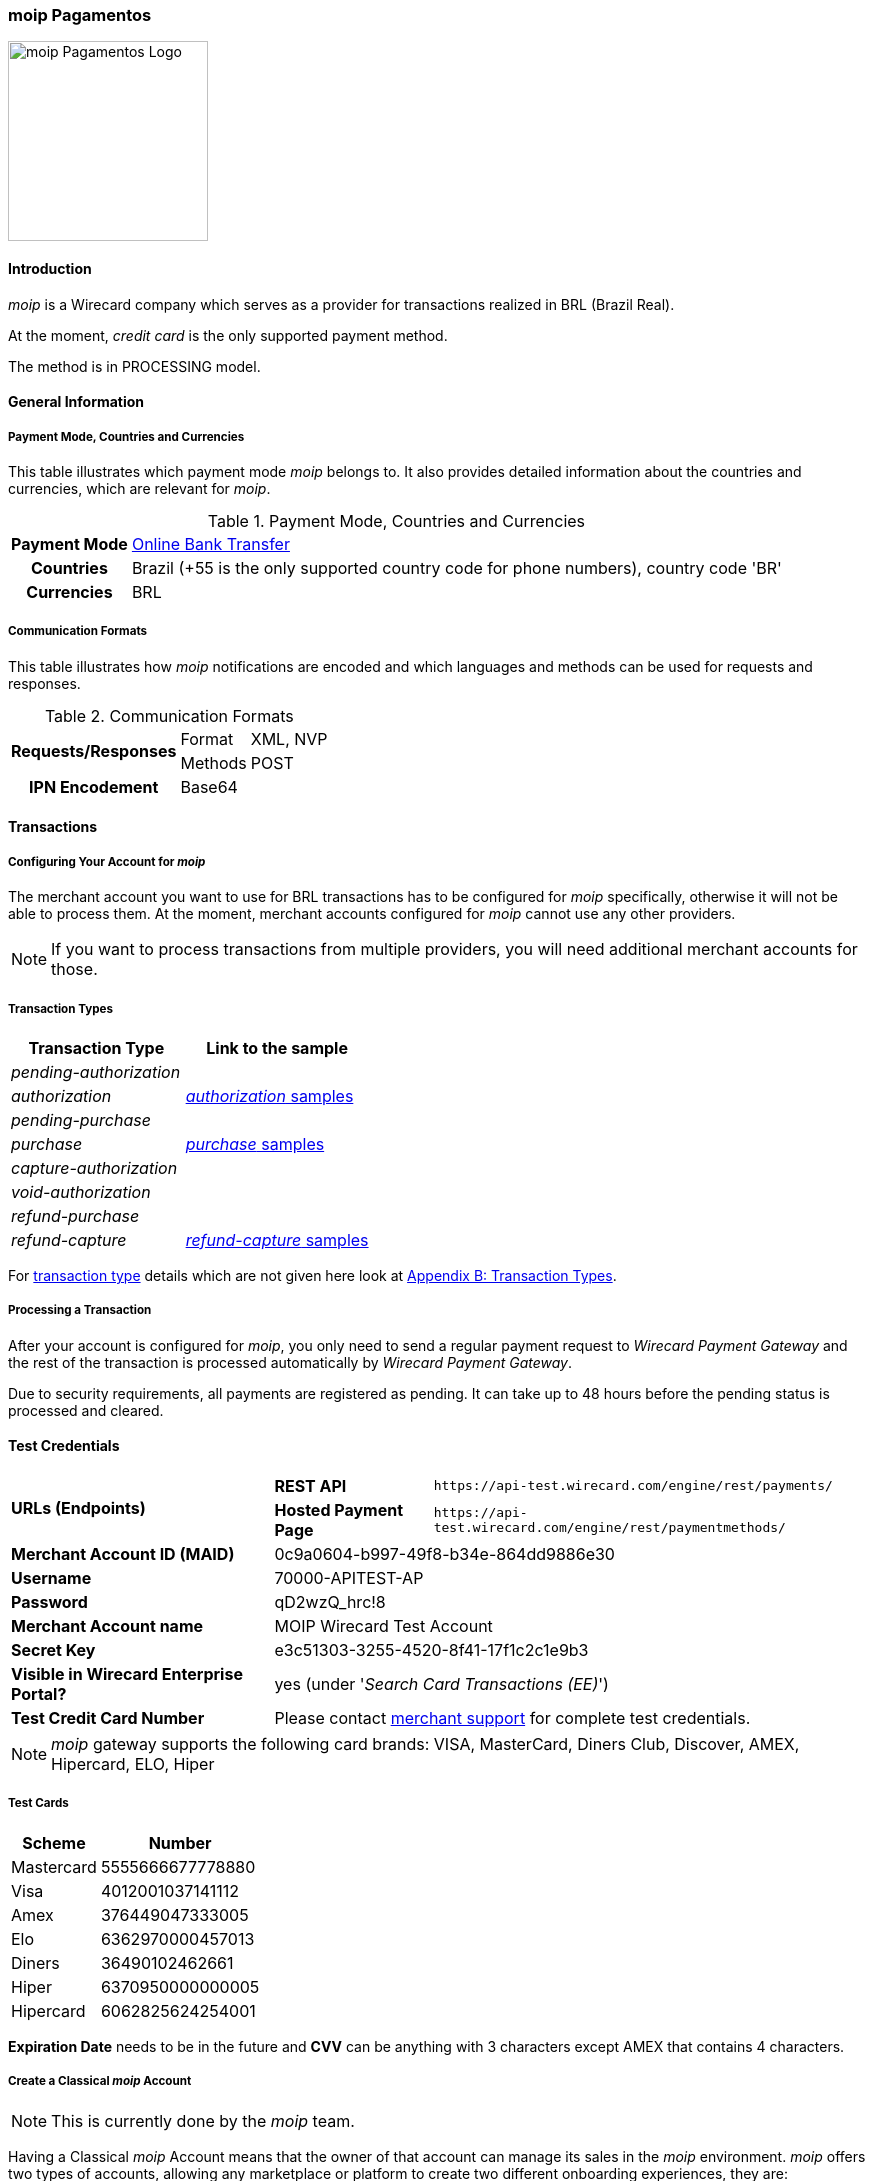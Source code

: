 [#MoipPagamentos]
=== moip Pagamentos

image::images/11-40-moip-pagamentos/logo_moip.png[moip Pagamentos Logo, 200, align="right"]

[#MoipPagamentos_Introduction]
==== Introduction

_moip_ is a Wirecard company which serves as a provider for transactions
realized in BRL (Brazil Real).

At the moment, _credit card_ is the only supported payment method.

The method is in PROCESSING model.

[#MoipPagamentos_Introduction_General]
==== General Information

[#MoipPagamentos_Introduction_General_PaymentMode]
===== Payment Mode, Countries and Currencies

This table illustrates which payment mode _moip_ belongs
to. It also provides detailed information about the countries and
currencies, which are relevant for _moip_.

.Payment Mode, Countries and Currencies
[%autowidth, cols="h,"]
|===
|Payment Mode |<<PaymentMethods_PaymentMode_OnlineBankTransfer, Online Bank Transfer>>
|Countries |Brazil (+55 is the only supported country code for phone numbers), country code 'BR'
|Currencies |BRL
|===

[#MoipPagamentos_Introduction_General_CommunicationFormats]
===== Communication Formats

This table illustrates how _moip_ notifications are
encoded and which languages and methods can be used for requests and
responses.

.Communication Formats
[%autowidth]
|===
.2+h|Requests/Responses | Format | XML, NVP
                        | Methods | POST
h|IPN Encodement      2+| Base64
|===


[#MoipPagamentos_Transactions]
==== Transactions

[#MoipPagamentos_Transactions_Configuring]
===== Configuring Your Account for _moip_

The merchant account you want to use for BRL transactions has to be
configured for _moip_ specifically, otherwise it will not be able to
process them. At the moment, merchant accounts configured for _moip_
cannot use any other providers.

NOTE: If you want to process transactions from multiple providers, you will
need additional merchant accounts for those.

[#MoipPagamentos_Transactions_TransactionTypes]
===== Transaction Types

[cols="1e,2"]
[%autowidth]
|===
|Transaction Type |Link to the sample

|pending-authorization | 
|authorization |<<MoipPagamentos_XMLSamples_RestApi_paymentmethods_authorization, _authorization_ samples>>
|pending-purchase | 
|purchase |<<MoipPagamentos_XMLSamples_RestApi_paymentmethods_purchase, _purchase_ samples>>
|capture-authorization  | 
|void-authorization | 
|refund-purchase | 
|refund-capture |<<MoipPagamentos_XMLSamples_RestApi_paymentmethods_refund, _refund-capture_ samples>>
|===

For <<Glossary_TransactionType, transaction type>> details which are not given here look at <<AppendixB, Appendix B: Transaction Types>>.


[#MoipPagamentos_Transactions_ProcessingTransaction]
===== Processing a Transaction

After your account is configured for _moip_, you only need to send a
regular payment request to _Wirecard Payment Gateway_ and the rest of
the transaction is processed automatically by _Wirecard Payment Gateway_.

Due to security requirements, all payments are registered as pending. It
can take up to 48 hours before the pending status is processed and
cleared.

[#MoipPagamentos_TestCredentials]
==== Test Credentials

[%autowidth]
[cols="1,2,3"]
|===
.2+s|URLs (Endpoints) s|REST API |``\https://api-test.wirecard.com/engine/rest/payments/``
                    s|Hosted Payment Page |``\https://api-test.wirecard.com/engine/rest/paymentmethods/``
s|Merchant Account ID (MAID) 2+|0c9a0604-b997-49f8-b34e-864dd9886e30 
s|Username 2+|70000-APITEST-AP 
s|Password 2+|qD2wzQ_hrc!8 
s|Merchant Account name 2+|MOIP Wirecard Test Account
s|Secret Key 2+|e3c51303-3255-4520-8f41-17f1c2c1e9b3
s|Visible in Wirecard Enterprise Portal? 2+|yes (under '_Search Card Transactions (EE)_')
s|Test Credit Card Number 2+|Please contact <<ContactUs, merchant support>> for complete test credentials.
|===

NOTE: _moip_ gateway supports the following card brands: VISA, MasterCard,
Diners Club, Discover, AMEX, Hipercard, ELO, Hiper

[#MoipPagamentos_TestCredentials_TestCards]
===== Test Cards

[%autowidth]
|===
|Scheme |Number

|Mastercard |5555666677778880
|Visa |4012001037141112
|Amex |376449047333005
|Elo |6362970000457013
|Diners |36490102462661
|Hiper |6370950000000005
|Hipercard |6062825624254001
|===

*Expiration Date* needs to be in the future and *CVV* can be anything with 3
characters except AMEX that contains 4 characters.

[#MoipPagamentos_TestCredentials_CreateAccount]
===== Create a Classical _moip_ Account

NOTE: This is currently done by the _moip_ team. 

Having a Classical _moip_ Account means that the owner of that account
can manage its sales in the _moip_ environment. _moip_ offers two types
of accounts, allowing any marketplace or platform to create two
different onboarding experiences, they are: Transparent _moip_ Account
and Classical _moip_ Account.

[%autowidth]
|===
|Transparent _moip_ Account |Classical _moip_ Account

|Customized experience |Merchants have access to a _moip_ Account.
|Marketplace look and feel |_moip_ provides support for sellers.
|Full marketplace onboarding |Sellers can have their own Ecommerce and send invoices.
|Exclusive relationship with the sellers |Merchant can use any marketplace.
|Moip white label |Payout process through _moip_ Dashboard.
|===

The *token* and *keys* will be provided afterwards to the merchant support
team to proceed with _Wirecard Payment Gateway_ merchant setup.

[#MoipPagamentos_TestCredentials_CreateAccount_MerchantDataRequired]
====== Merchant Data Required by _moip_

- Email Address 
- Name
- Last Name
- Tax Document (CPF) - This is the Brazilian equivalent of a Social
Security Number. That's the only personal document we currently accept
in the account creation.
- Identity Document
- Birth Date
- Phone Number
- Address
- Company Name
- Company Business Name
- Company Tax Document (CNPJ)

//-

[#MoipPagamentos_Workflow]
==== Workflow

image::images/11-40-moip-pagamentos/moipPagamentos_Workflow.png[moip Pagamentos Workflow]

. Consumer adds products to cart and proceeds to checkout.
. Merchant sends _purchase_ request to _WPG_.
. _WPG_ returns _pending-purchase_ back to merchant.
. _moip_ acknowledges the payment to _WPG_ within 48 hours.
. _WPG_ sends a final notification to merchant.
. The payment is done.

//-

[#MoipPagamentos_Fields]
==== Fields

The following elements are mandatory (M), optional (O) or conditional
\(C) depending on circumstances and merchant account settings for
additional features in a transaction process.

[#MoipPagamentos_Fields_payment]
.payment
[cols="20e,5,5,5,5,5,5,5,5,40"]
|===
.2+h|Field 3+h|Transaction Process (REST API) 3+h|Transaction Process (HPP) .2+h|Datatype .2+h|Size .2+h|Description
h|Request h|Response h|Notification h|Request h|Response h|Notification
|merchant-account-id |M |M |M |M |M |M |String |36 |Unique identifier for a merchant account.
|merchant-account-resolver-category |C |C |C |C |O |C |String |36 |The category used to resolve the merchant account based on rules on
input. It is mandatory only, if _Merchant Resolving_ is activated.
|transaction-id | |M |M | |M |M |String |36 |This is the unique identifier for a transaction. It is generated by
_Wirecard Payment Gateway_.
|request-id |M |M |M |M |M |M |String |150 |This is the identification number of the request. It has to be unique
for each request.
|requested-amount@currency |M |M |M |M |M |M |String |3 |This is the amount of the transaction and its currency. The amount of
the decimal place is dependent of the currency. +
It is optional for _capture_ and _void_ requests (only the full amount can
be captured or voided). +
It is optional for _refund_ requests.
|transaction-type |M |M |M |M |M |M |String |30 |This is the type for a transaction.
|transaction-state | |M |M |  |M |M |String |12 |This is the status of a transaction.
|completion-time-stamp | |M |M | |M |M |Timestamp | |This is the time stamp of completion of request.
|avs-code | |O |O | | | |String |36 |This is the result of address' validation.
|csc-code | |O |O | | | |String |36 |This is the result of CVC validation.
|===

[#MoipPagamentos_Fields_statuses]
.statuses
[cols="20e,5,5,5,5,5,5,5,5,40"]
|===
.2+h|Field 3+h|Transaction Process (REST API) 3+h|Transaction Process (HPP) .2+h|Datatype .2+h|Size .2+h|Description
h|Request h|Response h|Notification h|Request h|Response h|Notification
|statuses.status | |O |O | |M |M |String |12 |This is the status of a transaction.
|status@code | |M |M | |M |M |String |12 |This is the code of the status of a transaction.
|status@description | |M |M | |M |M |String |256 |This is the description to the status code of a transaction.
|status@severity | |M |M | |M |M |String |20 |This field gives information if a status is a warning, an error or
an information.
|parent-transaction-id |C |C |C |C |O |O |String |36 |This is the unique identifier of the referenced transaction. This might
be mandatory if ``merchant-account-id`` or
``merchant-account-resolver-category`` is not used or this is a follow-up
payment after an _authorization_ or _purchase_.
|===

[#MoipPagamentos_Fields_paymentmethods]
.payment-methods
[cols="20e,5,5,5,5,5,5,5,5,40"]
|===
.2+h| Field 3+h|Transaction Process (REST API) 3+h|Transaction Process (HPP) .2+h|Datatype .2+h|Size .2+h|Description
h|Request h|Response h|Notification h|Request h|Response h|Notification
|payment-method@name |M |M |  |M |M |M |String | |Name of payment method.
|payment-method@url |O |O | | |M | |String | |A redirect link to Wirecard Payment Page to collect consumer's payment
data and submit payment.
|===

[#MoipPagamentos_Fields_accountholder]
.account-holder
[cols="20e,5,5,5,5,5,5,5,5,40"]
|===
.2+h| Field 3+h|Transaction Process (REST API) 3+h|Transaction Process (HPP) .2+h|Datatype .2+h|Size .2+h|Description
h|Request h|Response h|Notification h|Request h|Response h|Notification
|first-name |M |M |M |O | |M |String |32 |This is the first name of the consumer.
|last-name |M |M |M |O | |M |String |32 |This is the last name of the consumer.
|email |O |O |O | | |M |String |64 |This is the consumer's email address.
|gender |O |O |O | | |O |String |1 |This is the consumer's gender.
|date-of-birth |M |O |O |M | |O |Date |0 |This is the consumer's birth date in format: DD-MM-YYYY.
|phone |O |O |O |O | |O |String |32 |This is the phone number of the consumer.
|social-security-number |M |O |O |M | |O |Numeric |14 |This is the social security number of the consumer (only one of
social security number and tax number is mandatory).
|tax-number |M |O |O |M | |O |Numeric |14 |This is the tax document number of the consumer (only one of
social security number and tax number is mandatory).
|merchant-crm-id |O |O |O | | |O |String |64 |This is the merchnat crm ID of the consumer.
|device.fingerprint |O |O |O |O |O |O |String |4096 |A device fingerprint is information collected about a remote computing
device for the purpose of identification retrieved on merchants side.
Fingerprints can be used to fully or partially identify individual users
or devices even when cookies are turned off.
|===

[#MoipPagamentos_Fields_accountholderaddress]
.account-holder.address
[cols="20e,5,5,5,5,5,5,5,5,40"]
|===
.2+h| Field 3+h|Transaction Process (REST API) 3+h|Transaction Process (HPP) .2+h|Datatype .2+h|Size .2+h|Description
h|Request h|Response h|Notification h|Request h|Response h|Notification
|account-holder.address.block-no |O |O |O | | |O |String |12 |This is the block-no of the consumer.
|account-holder.address.level |O |O |O | | |O |String |3 |This is the level of the consumer.
|account-holder.address.unit |O |O |O | | |O |String |12 |This is the unit of the consumer.
|account-holder.address.street1 |O |M |M |O | |M |String |128 |This is the first part of the consumer's street.
|account-holder.address.street2 |O |M |M |O | |M |String |128 |This is the second part of the consumer's street.
|account-holder.address.city |O |M |M |O | |M |String |32 |This is the consumer's city.
|account-holder.address.state |O |M |M |O | |M |String |32 |This is the consumer's state.
|account-holder.address.country |O |M |M |O | |M |String |2 |This is the consumer's country.
|account-holder.address.postal-code |O |M |M |O | |M |String |16 |This is the consumer's postal code.
|===

[#MoipPagamentos_Fields_shipping]
.shipping
[cols="20e,5,5,5,5,5,5,5,5,40"]
|===
.2+h| Field 3+h|Transaction Process (REST API) 3+h|Transaction Process (HPP) .2+h|Datatype .2+h|Size .2+h|Description
h|Request h|Response h|Notification h|Request h|Response h|Notification
|first-name |M |M |M |M |M |M |String |32 |This is first name from shipping information.
|last-name |M |M |M |M |M |M |String |32 |This is last name from shipping information.
|email |M |M |M |M |M |M |String |32 |This is email address of the consumer.
|phone |O |O |O |O | |O |String |3 |This is phone number from shipping information.
|address |O |O |O |O | |O | | |This is used for specify the address from shipping information.
|===

[#MoipPagamentos_Fields_card]
.card
[cols="20e,5,5,5,5,5,5,5,5,40"]
|===
.2+h| Field 3+h|Transaction Process (REST API) 3+h|Transaction Process (HPP) .2+h|Datatype .2+h|Size .2+h|Description
h|Request h|Response h|Notification h|Request h|Response h|Notification
|account-number |M | | | | | |String |36 |This is the card account number of the consumer. It is mandatory if
``card-token`` is not used.
|expiration-month |M |O | | | | |Numeric |2 |This is the card's expiration month of the consumer. If this field
is configured, it will be sent in the response. +
ONLY transaction type _detokenize_ returns card elements in response.
All the other transaction types return ``card``/``card-token`` in response.
|expiration-year |M |O | | | | |Numeric |4 |This is the card's expiration year of the consumer. If this field is
configured, it will be sent in the response. +
ONLY transaction type _detokenize_ returns card elements in response.
All the other transaction types return ``card``/``card-token`` in response.
|card-security-code |M | | | | | |String |4 |This is the card's security code of the consumer.
|card-type |M |O | | | | |String |15 |This is the card's type of the consumer. If this field is configured,
it will be sent in the response.
|===

[#MoipPagamentos_Fields_cardtoken]
.card-token
[cols="20e,5,5,5,5,5,5,5,5,40"]
|===
.2+h| Field 3+h|Transaction Process (REST API) 3+h|Transaction Process (HPP) .2+h|Datatype .2+h|Size .2+h|Description
h|Request h|Response h|Notification h|Request h|Response h|Notification
|token-id | |M |M | | |M |String |36 |This is the token corresponding to ``card.account-number`` of the
consumer. It is mandatory if ``card.account-number`` is not specified.
It is unique on instance of the _Wirecard Payment Gateway_. 
|masked-account-number | |M |M | |M |M |String |36 |This is the masked version of ``card.account-number`` of the
consumer. E.g. 440804******7893. +
For REST API's request value see section
<<MoipPagamentos_Fields_accountholder, _account-holder_>>.
|===

[#MoipPagamentos_Fields_descriptor]
.descriptor
[cols="20e,5,5,5,5,5,5,5,5,40"]
|===
.2+h| Field 3+h|Transaction Process (REST API) 3+h|Transaction Process (HPP) .2+h|Datatype .2+h|Size .2+h|Description
h|Request h|Response h|Notification h|Request h|Response h|Notification
|descriptor | |M |M | | |M |String |27 |Description on the settlement of the account holder's account about a
transaction. The following characters are allowed: umlaut, -
'0-9','a-z','A-Z',' ' , '+',',','-','.'
|===

[#MoipPagamentos_Fields_apiid]
.api-id
[cols="20e,5,5,5,5,5,5,5,5,40"]
|===
.2+h| Field 3+h|Transaction Process (REST API) 3+h|Transaction Process (HPP) .2+h|Datatype .2+h|Size .2+h|Description
h|Request h|Response h|Notification h|Request h|Response h|Notification
|api-id | |M |M | | |M |String |36 |The api ID is always returned in the notification.
|===

[#MoipPagamentos_Fields_orderitems]
.order-items
[cols="20e,5,5,5,5,5,5,5,5,40"]
|===
.2+h| Field 3+h|Transaction Process (REST API) 3+h|Transaction Process (HPP) .2+h|Datatype .2+h|Size .2+h|Description
h|Request h|Response h|Notification h|Request h|Response h|Notification
|order-item.name |M |M |M |M |M |M |String |36 |Name of a product in the cart.
|order-item.amount@currency |M |M |M |M |M |M |String |3 |This is the currency and the ordered amount of the transaction.
|order-item.quantity |M |M |M |M |M |M |Numeric |9 |Quantity of ordered items.
|===

[#MoipPagamentos_XMLSamples]
==== XML Samples

[#MoipPagamentos_XMLSamples_RestApi_payments]
===== Use REST API addressing the endpoint _/payments_

NOTE: Requests sent to the endpoint ``/payments`` begin a simple XML
request/response exchange. First Name/Last Name in
<<MoipPagamentos_Fields_accountholder, account-holder>> and all the fields under
<<MoipPagamentos_Fields_card, card>> have to be present in the request.

[#MoipPagamentos_XMLSamples_RestApi_payments_purchase]
====== _purchase_

This _purchase_ sample set can also be used with the transaction type
_authorization_. *Contains mandatory fields only*.

.XML _purchase_ Request (Successful)
[source,xml]
----
<payment xmlns="http://www.elastic-payments.com/schema/payment">
  <merchant-account-id>c6b58c82-9035-4ddc-9447-6738797610e5</merchant-account-id>
  <request-id>a1901424-9791-4f8d-9826-be75d34fbbc1</request-id>
  <transaction-type>purchase</transaction-type>
  <requested-amount currency="BRL">23.00</requested-amount>
  <payment-methods>
    <payment-method name="creditcard"/>
  </payment-methods>
  <order-items>
    <order-item>
      <name>Series Box - Exterminate!</name>
      <amount currency="BRL">23.00</amount>
      <quantity>1</quantity>
    </order-item>
  </order-items>
  <account-holder>
    <first-name>Jose</first-name>
    <last-name>Portador da Silva</last-name>
    <date-of-birth>1988-12-30</date-of-birth>
    <social-security-number>22222222222</social-security-number>
  </account-holder>
  <shipping>
    <first-name>Jose</first-name>
    <last-name>Silva</last-name>
    <email>josesilva@email.com</email>
  </shipping>
  <card>
    <account-number>5555666677778884</account-number>
    <expiration-month>05</expiration-month>
    <expiration-year>2018</expiration-year>
    <card-security-code>123</card-security-code>
    <card-type>visa</card-type>
  </card>
</payment>
----

.XML _pending-purchase_ Response (Successful)
[source,xml]
----
<payment self="http://127.0.0.1:8080/engine/rest/merchants/c6b58c82-9035-4ddc-9447-6738797610e5/payments/10715235-9cc8-4c62-a798-5af8eb9fb640" xmlns="http://www.elastic-payments.com/schema/payment" xmlns:ns2="http://www.elastic-payments.com/schema/epa/transaction">
  <merchant-account-id ref="http://127.0.0.1:8080/engine/rest/config/merchants/c6b58c82-9035-4ddc-9447-6738797610e5">c6b58c82-9035-4ddc-9447-6738797610e5</merchant-account-id>
  <transaction-id>10715235-9cc8-4c62-a798-5af8eb9fb640</transaction-id>
  <request-id>a1901424-9791-4f8d-9826-be75d34fbbc1</request-id>
  <transaction-type>pending-purchase</transaction-type>
  <transaction-state>success</transaction-state>
  <completion-time-stamp>2017-06-15T13:19:22.000Z</completion-time-stamp>
  <statuses>
    <status code="201.0000" description="acquirer:The resource was successfully created." severity="information"/>
  </statuses>
  <requested-amount currency="BRL">23.00</requested-amount>
  <account-holder>
    <first-name>Jose</first-name>
    <last-name>Portador da Silva</last-name>
  </account-holder>
  <shipping>
    <first-name>Jose</first-name>
    <last-name>Silva</last-name>
    <email>josesilva@email.com</email>
  </shipping>
  <card-token>
    <token-id>5145743732788884</token-id>
    <masked-account-number>555566******8884</masked-account-number>
  </card-token>
  <order-items>
    <order-item>
      <name>Series Box - Exterminate!</name>
      <amount currency="BRL">23.00</amount>
      <quantity>1</quantity>
    </order-item>
  </order-items>
  <descriptor>demo descriptor</descriptor>
  <payment-methods>
    <payment-method name="creditcard"/>
  </payment-methods>
  <api-id>elastic-api</api-id>
</payment>
----

The notification is sent after the pending payment is cleared.

.XML _purchase_ Notification (Successful)
[source,xml]
----
<payment xmlns="http://www.elastic-payments.com/schema/payment" xmlns:ns2="http://www.elastic-payments.com/schema/epa/transaction">
  <merchant-account-id>c6b58c82-9035-4ddc-9447-6738797610e5</merchant-account-id>
  <transaction-id>a0a98a58-67da-4edb-b82f-b7352f88f993</transaction-id>
  <request-id>a1901424-9791-4f8d-9826-be75d34fbbc1</request-id>
  <transaction-type>purchase</transaction-type>
  <transaction-state>success</transaction-state>
  <completion-time-stamp>2017-06-15T13:19:23.000Z</completion-time-stamp>
  <statuses>
    <status code="201.0000" description="acquirer:The resource was successfully created." severity="information"/>
  </statuses>
  <requested-amount currency="BRL">23.000000</requested-amount>
  <account-holder>
    <first-name>Jose</first-name>
    <last-name>Portador da Silva</last-name>
  </account-holder>
  <shipping>
    <first-name>Jose</first-name>
    <last-name>Silva</last-name>
    <email>josesilva@email.com</email>
  </shipping>
  <card-token>
    <token-id>5145743732788884</token-id>
    <masked-account-number>555566******8884</masked-account-number>
  </card-token>
  <order-items>
    <order-item>
      <name>Series Box - Exterminate!</name>
      <amount currency="BRL">23.000000</amount>
      <quantity>1</quantity>
    </order-item>
  </order-items>
  <descriptor>demo descriptor</descriptor>
  <payment-methods>
    <payment-method name="creditcard"/>
  </payment-methods>
  <api-id>elastic-api</api-id>
</payment>
----

[#MoipPagamentos_XMLSamples_RestApi_paymentmethods]
===== Use REST API addressing the endpoint _/paymentmethods_

NOTE: Requests sent to the endpoint ``/paymentmethods`` return a response that
includes an URL to HPP/EPP. Those have a proper card payment form where
that additional data is entered manually by the consumer and then
forwarded for processing.

[#MoipPagamentos_XMLSamples_RestApi_paymentmethods_purchase]
====== _purchase_

This _purchase_ request can also be used with the transaction type
_authorization_. *Contains mandatory fields only*.

.XML _purchase_ Request (Successful)
[source,xml]
----
<payment xmlns="http://www.elastic-payments.com/schema/payment">
  <merchant-account-id>c6b58c82-9035-4ddc-9447-6738797610e5</merchant-account-id>
  <request-id>d7c79b5d-be22-4520-aaf3-58255508a7c6</request-id>
  <transaction-type>purchase</transaction-type>
  <requested-amount currency="BRL">23.00</requested-amount>
  <payment-methods>
    <payment-method name="creditcard"/>
  </payment-methods>
  <order-items>
    <order-item>
      <name>Series Box - Exterminate!</name>
      <amount currency="BRL">23.00</amount>
      <quantity>1</quantity>
    </order-item>
  </order-items>
  <account-holder>
    <date-of-birth>1988-12-30</date-of-birth>
    <social-security-number>22222222222</social-security-number>
  </account-holder>
  <shipping>
    <first-name>Jose</first-name>
    <last-name>Silva</last-name>
    <email>josesilva@email.com</email>
  </shipping>
</payment>
----

This _purchase_ sample set can also be used with the transaction type
_authorization_. *Contains optional fields also*.

.XML _purchase_ Request (Successful)
[source,xml]
----
<payment xmlns="http://www.elastic-payments.com/schema/payment">
  <merchant-account-id>c6b58c82-9035-4ddc-9447-6738797610e5</merchant-account-id>
  <request-id>040a7561-c8e6-456a-b692-af4f59aa2341</request-id>
  <transaction-type>purchase</transaction-type>
  <requested-amount currency="BRL">23.00</requested-amount>
  <payment-methods>
    <payment-method name="creditcard"/>
  </payment-methods>
  <order-items>
    <order-item>
      <name>Series Box - Exterminate!</name>
      <description>Series box with 8 dvds</description>
      <amount currency="BRL">23.00</amount>
      <quantity>1</quantity>
    </order-item>
  </order-items>
  <account-holder>
    <first-name>Jose</first-name>
    <last-name>Portador da Silva</last-name>
    <date-of-birth>1988-12-30</date-of-birth>
    <phone>+551166778899</phone>
    <masked-account-number>555566******8884</masked-account-number>
    <social-security-number>22222222222</social-security-number>
    <address>
      <street1>Avenida Faria Lima</street1>
      <street2>2927</street2>
      <city>Sao Paulo</city>
      <state>SP</state>
      <country>BR</country>
      <postal-code>01234000</postal-code>
    </address>
  </account-holder>
  <shipping>
    <first-name>Jose</first-name>
    <last-name>Silva</last-name>
    <phone>+551166778899</phone>
    <email>josesilva@email.com</email>
    <address>
      <street1>Avenida Faria Lima</street1>
      <street2>2927</street2>
      <city>Sao Paulo</city>
      <state>SP</state>
      <country>BR</country>
      <postal-code>01234000</postal-code>
    </address>
  </shipping>
  <card>
    <account-number>5555666677778884</account-number>
    <expiration-month>05</expiration-month>
    <expiration-year>2018</expiration-year>
    <card-security-code>123</card-security-code>
    <card-type>visa</card-type>
  </card>
</payment>
----

.XML _purchase_ Response (Successful)
[source,xml]
----
<payment xmlns="http://www.elastic-payments.com/schema/payment" xmlns:ns2="http://www.elastic-payments.com/schema/epa/transaction">
  <merchant-account-id>c6b58c82-9035-4ddc-9447-6738797610e5</merchant-account-id>
  <transaction-id>4c582f80-fa89-4bd5-af0f-a333ac805151</transaction-id>
  <request-id>d7c79b5d-be22-4520-aaf3-58255508a7c6</request-id>
  <transaction-type>purchase</transaction-type>
  <transaction-state>success</transaction-state>
  <completion-time-stamp>2017-06-15T14:08:32.000Z</completion-time-stamp>
  <statuses>
    <status code="201.0000" description="The resource was successfully created." severity="information"/>
  </statuses>
  <requested-amount currency="BRL">23.00</requested-amount>
  <shipping>
    <first-name>Jose</first-name>
    <last-name>Silva</last-name>
    <email>josesilva@email.com</email>
  </shipping>
  <order-items>
    <order-item>
      <name>Series Box - Exterminate!</name>
      <amount currency="BRL">23.00</amount>
      <quantity>1</quantity>
    </order-item>
  </order-items>
  <payment-methods>
    <payment-method url="http://localhost:8080/engine/hpp/creditcard/4c582f80-fa89-4bd5-af0f-a333ac805151/?request_time_stamp=20170615140832&amp;request_id=d7c79b5d-be22-4520-aaf3-58255508a7ca&amp;merchant_account_id=c6b58c82-9035-4ddc-9447-6738797610e5&amp;transaction_id=4c582f80-fa89-4bd5-af0f-a333ac805151&amp;transaction_type=purchase&amp;requested_amount=23.00&amp;requested_amount_currency=BRL&amp;redirect_url=&amp;ip_address=&amp;request_signature=25d9e1bd46c91c68e5c92f38eb88319eb6bfe2d233ec90ecd5d04026fca282c6&amp;psp_name=elastic-payments" name="creditcard">
      <card-types>
        <card-type>mastercard</card-type>
        <card-type>visa</card-type>
        <card-type>amex</card-type>
        <card-type>diners</card-type>
        <card-type>discover</card-type>
        <card-type>jcb</card-type>
        <card-type>cup</card-type>
        <card-type>maestro</card-type>
        <card-type>cartebleue</card-type>
        <card-type>aura</card-type>
        <card-type>hipercard</card-type>
        <card-type>maestrouk</card-type>
        <card-type>uatp</card-type>
      </card-types>
    </payment-method>
  </payment-methods>
</payment>
----

[#MoipPagamentos_XMLSamples_RestApi_paymentmethods_authorization]
====== _authorization_

.XML _capture-authorization_ Request (Successful)
[source,xml]
----
<payment xmlns="http://www.elastic-payments.com/schema/payment">
  <merchant-account-id>c6b58c82-9035-4ddc-9447-6738797610e5</merchant-account-id>
  <request-id>39597f2d-a68a-4ece-a0c5-27987485fc8f</request-id>
  <transaction-type>capture-authorization</transaction-type>
  <parent-transaction-id>2ba623d0-4222-4896-ae43-4905167b2f04</parent-transaction-id>
  <requested-amount currency="BRL">23.00</requested-amount>
  <payment-methods>
    <payment-method name="creditcard"/>
  </payment-methods>
</payment>
----

.XML _capture-authorization_ Response (Successful)
[source,xml]
----
<payment self="http://127.0.0.1:8080/engine/rest/merchants/c6b58c82-9035-4ddc-9447-6738797610e5/payments/3f7d5d69-5884-4904-86fe-9d6ecc35254a" xmlns="http://www.elastic-payments.com/schema/payment" xmlns:ns2="http://www.elastic-payments.com/schema/epa/transaction">
  <merchant-account-id ref="http://127.0.0.1:8080/engine/rest/config/merchants/c6b58c82-9035-4ddc-9447-6738797610e5">c6b58c82-9035-4ddc-9447-6738797610e5</merchant-account-id>
  <transaction-id>3f7d5d69-5884-4904-86fe-9d6ecc35254a</transaction-id>
  <request-id>39597f2d-a68a-4ece-a0c5-27987485fc8f</request-id>
  <transaction-type>capture-authorization</transaction-type>
  <transaction-state>success</transaction-state>
  <completion-time-stamp>2017-06-15T13:19:36.000Z</completion-time-stamp>
  <statuses>
    <status code="201.0000" description="acquirer:The resource was successfully created." severity="information"/>
  </statuses>
  <requested-amount currency="BRL">23.00</requested-amount>
  <parent-transaction-id>2ba623d0-4222-4896-ae43-4905167b2f04</parent-transaction-id>
  <account-holder>
    <first-name>Jose</first-name>
    <last-name>Portador da Silva</last-name>
  </account-holder>
  <shipping>
    <first-name>Jose</first-name>
    <last-name>Silva</last-name>
    <email>josesilva@email.com</email>
  </shipping>
  <card-token>
    <token-id>5145743732788884</token-id>
    <masked-account-number>555566******8884</masked-account-number>
  </card-token>
  <order-items>
    <order-item>
      <name>Series Box - Exterminate!</name>
      <amount currency="BRL">23.000000</amount>
      <quantity>1</quantity>
    </order-item>
  </order-items>
  <descriptor>demo descriptor</descriptor>
  <payment-methods>
    <payment-method name="creditcard"/>
  </payment-methods>
  <parent-transaction-amount currency="BRL">23.000000</parent-transaction-amount>
  <api-id>elastic-api</api-id>
</payment>
----

.XML _void-authorization_ Request (Successful)
[source,xml]
----
<payment xmlns="http://www.elastic-payments.com/schema/payment">
  <merchant-account-id>c6b58c82-9035-4ddc-9447-6738797610e5</merchant-account-id>
  <request-id>cccd62ff-767f-4f64-84ce-9c6229fbf66a</request-id>
  <transaction-type>void-authorization</transaction-type>
  <parent-transaction-id>adbd1fdc-0ecf-4371-834d-7d0cc471a09e</parent-transaction-id>
  <requested-amount currency="BRL">23.00</requested-amount>
  <payment-methods>
    <payment-method name="creditcard"/>
  </payment-methods>
</payment>
----

.XML _void-authorization_ Response (Successful)
[source,xml]
----
<payment self="http://127.0.0.1:8080/engine/rest/merchants/c6b58c82-9035-4ddc-9447-6738797610e5/payments/8af65f94-eb06-4e92-8876-69b10302c16b" xmlns="http://www.elastic-payments.com/schema/payment" xmlns:ns2="http://www.elastic-payments.com/schema/epa/transaction">
  <merchant-account-id ref="http://127.0.0.1:8080/engine/rest/config/merchants/c6b58c82-9035-4ddc-9447-6738797610e5">c6b58c82-9035-4ddc-9447-6738797610e5</merchant-account-id>
  <transaction-id>8af65f94-eb06-4e92-8876-69b10302c16b</transaction-id>
  <request-id>cccd62ff-767f-4f64-84ce-9c6229fbf66a</request-id>
  <transaction-type>void-authorization</transaction-type>
  <transaction-state>success</transaction-state>
  <completion-time-stamp>2017-06-15T13:19:44.000Z</completion-time-stamp>
  <statuses>
    <status code="201.0000" description="acquirer:The resource was successfully created." severity="information"/>
  </statuses>
  <requested-amount currency="BRL">23.00</requested-amount>
  <parent-transaction-id>adbd1fdc-0ecf-4371-834d-7d0cc471a09e</parent-transaction-id>
  <account-holder>
    <first-name>Jose</first-name>
    <last-name>Portador da Silva</last-name>
  </account-holder>
  <shipping>
    <first-name>Jose</first-name>
    <last-name>Silva</last-name>
    <email>josesilva@email.com</email>
  </shipping>
  <card-token>
    <token-id>5145743732788884</token-id>
    <masked-account-number>555566******8884</masked-account-number>
  </card-token>
  <order-items>
    <order-item>
      <name>Series Box - Exterminate!</name>
      <amount currency="BRL">23.000000</amount>
      <quantity>1</quantity>
    </order-item>
  </order-items>
  <descriptor>demo descriptor</descriptor>
  <payment-methods>
    <payment-method name="creditcard"/>
  </payment-methods>
  <parent-transaction-amount currency="BRL">23.000000</parent-transaction-amount>
  <api-id>elastic-api</api-id>
</payment>
----

[#MoipPagamentos_XMLSamples_RestApi_paymentmethods_refund]
====== _refund_

.XML _refund_ Response (Successful)
[source,xml]
----
<payment self="http://127.0.0.1:8080/engine/rest/merchants/c6b58c82-9035-4ddc-9447-6738797610e5/payments/56a22acb-5955-47d6-8014-24c38872334a" xmlns="http://www.elastic-payments.com/schema/payment" xmlns:ns2="http://www.elastic-payments.com/schema/epa/transaction">
  <merchant-account-id ref="http://127.0.0.1:8080/engine/rest/config/merchants/c6b58c82-9035-4ddc-9447-6738797610e5">c6b58c82-9035-4ddc-9447-6738797610e5</merchant-account-id>
  <transaction-id>56a22acb-5955-47d6-8014-24c38872334a</transaction-id>
  <request-id>7536c7a6-0f6e-4526-8307-efa8e3a926c3</request-id>
  <transaction-type>refund-capture</transaction-type>
  <transaction-state>success</transaction-state>
  <completion-time-stamp>2017-06-15T13:19:51.000Z</completion-time-stamp>
  <statuses>
    <status code="201.0000" description="acquirer:The resource was successfully created." severity="information"/>
  </statuses>
  <requested-amount currency="BRL">5.00</requested-amount>
  <parent-transaction-id>3f7d5d69-5884-4904-86fe-9d6ecc35254a</parent-transaction-id>
  <account-holder>
    <first-name>Jose</first-name>
    <last-name>Portador da Silva</last-name>
  </account-holder>
  <shipping>
    <first-name>Jose</first-name>
    <last-name>Silva</last-name>
    <email>josesilva@email.com</email>
  </shipping>
  <card-token>
    <token-id>5145743732788884</token-id>
    <masked-account-number>555566******8884</masked-account-number>
  </card-token>
  <order-items>
    <order-item>
      <name>Series Box - Exterminate!</name>
      <amount currency="BRL">23.000000</amount>
      <quantity>1</quantity>
    </order-item>
  </order-items>
  <descriptor>demo descriptor</descriptor>
  <payment-methods>
    <payment-method name="creditcard"/>
  </payment-methods>
  <parent-transaction-amount currency="BRL">23.000000</parent-transaction-amount>
  <api-id>elastic-api</api-id>
</payment>
----

_refund_ requests can be done using the transaction type
_refund-purchase_. Partial refunds are also possible.

.XML _refund-capture_ Request (Successful)
[source,xml]
----
<payment xmlns="http://www.elastic-payments.com/schema/payment">
    <merchant-account-id>c6b58c82-9035-4ddc-9447-6738797610e5</merchant-account-id>
    <request-id>7536c7a6-0f6e-4526-8307-efa8e3a926c3</request-id>
    <transaction-type>refund-capture</transaction-type>
    <parent-transaction-id>3f7d5d69-5884-4904-86fe-9d6ecc35254a</parent-transaction-id>
    <requested-amount currency="BRL">5.00</requested-amount>
    <payment-methods>
        <payment-method name="creditcard" />
    </payment-methods>
</payment>
----

[#MoipPagamentos_NVPSample]
==== NVP Sample

[#MoipPagamentos_NVPSample_HostedPaymentPage]
===== Use Hosted Payment Page

For HPP front-end integration, follow integration journey as described
<<PP_HPP_Integration, here>>.

[#MoipPagamentos_NVPSample_HostedPaymentPage_purchase]
====== _purchase_

.NVP _purchase_ Request (Successful)
[source]
----
{
                "merchant_account_id": "c6b58c82-9035-4ddc-9447-6738797610e5",
                "request_id": "d7c79b5d-be22-4520-aaf3-58255508a7c6",
                "transaction_type": "purchase",
                "requested_amount_currency": "BRL",
                "requested_amount": "23.00",
                "payment_method": "creditcard",
                “orderItems[0].name”: "Series Box - Exterminate!"
                "orderItems[0].amount.value”: “23.00”
                "orderItems[0].amount.currency”: "BRL"
                "orderItems[0].quantity”: "1"
                "date_of_birth": "30-12-1988",
                "social_security_number": "22222222222"
                "shipping_first_name": "Jose"
                "shipping_last_name": "Silva"
                "shipping_email": "josesilva@email.com"
                /* You need to calculate a proper signature on your server to demonstrate the authenticity
                   of every request. Please consult the merchant documentation for the details.
                   NEVER SHARE YOUR SECRET IN THE BROWSER! */
                “request_signature”: “09c7c7b92114c01f9495e4a61af82375335deeb2ffa7157a1d384449214d7d3e”
                ”request_signature_v2”: "WAUTH SFMyNTYKY3VzdG9tX2Nzc191cmw9CnJlcXVlc3RfdGltZV9zdGFtcD0yMDE4LTAxLTI0VDEzOjE0OjAzWgptZXJjaGFudF9hY2NvdW50X2lkPTA1ZmQ3YjEwLTJjY2MtNGU5NS1hNzkwLWNhOTQ1MjE1M2UzNwpyZXF1ZXN0ZWRfYW1vdW50X2N1cnJlbmN5PUVVUgppcF9hZGRyZXNzPTEyNy4wLjAuMQp0cmFuc2FjdGlvbl90eXBlPWF1dG8tc2FsZQpyZXF1ZXN0X2lkPTVmZmRkZGZiLTA1YjAtNzczNy0xNWUwLTFhZDkzNDU2NzAxNQpyZXF1ZXN0ZWRfYW1vdW50PTIyNApyZWRpcmVjdF91cmw9Cg==.q85AgZTwpva9AwBGs5W50u7UPkWd7dXWjPViwUKnQDk="
               /* use either “request_signature” OR “request_signature_v2”, not both at the same time */
            }
----
